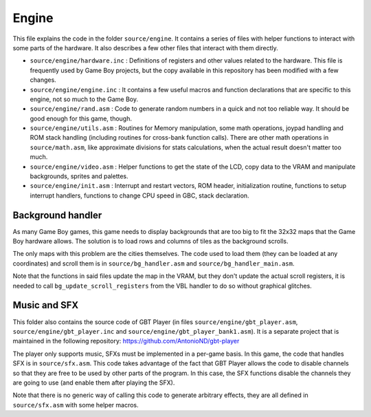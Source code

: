 ======
Engine
======

This file explains the code in the folder ``source/engine``. It contains a
series of files with helper functions to interact with some parts of the
hardware. It also describes a few other files that interact with them directly.

- ``source/engine/hardware.inc`` : Definitions of registers and other values
  related to the hardware. This file is frequently used by Game Boy projects,
  but the copy available in this repository has been modified with a few
  changes.

- ``source/engine/engine.inc`` : It contains a few useful macros and function
  declarations that are specific to this engine, not so much to the Game Boy.

- ``source/engine/rand.asm`` : Code to generate random numbers in a quick and
  not too reliable way. It should be good enough for this game, though.

- ``source/engine/utils.asm`` : Routines for Memory manipulation, some math
  operations, joypad handling and ROM stack handling (including routines for
  cross-bank function calls). There are other math operations in
  ``source/math.asm``, like approximate divisions for stats calculations, when
  the actual result doesn't matter too much.

- ``source/engine/video.asm`` : Helper functions to get the state of the LCD,
  copy data to the VRAM and manipulate backgrounds, sprites and palettes.

- ``source/engine/init.asm`` : Interrupt and restart vectors, ROM header,
  initialization routine, functions to setup interrupt handlers, functions to
  change CPU speed in GBC, stack declaration.

Background handler
==================

As many Game Boy games, this game needs to display backgrounds that are too big
to fit the 32x32 maps that the Game Boy hardware allows. The solution is to load
rows and columns of tiles as the background scrolls.

The only maps with this problem are the cities themselves. The code used to load
them (they can be loaded at any coordinates) and scroll them is in
``source/bg_handler.asm`` and ``source/bg_handler_main.asm``.

Note that the functions in said files update the map in the VRAM, but they don't
update the actual scroll registers, it is needed to call
``bg_update_scroll_registers`` from the VBL handler to do so without graphical
glitches.

Music and SFX
=============

This folder also contains the source code of GBT Player (in files
``source/engine/gbt_player.asm``, ``source/engine/gbt_player.inc`` and
``source/engine/gbt_player_bank1.asm``). It is a separate project that is
maintained in the following repository: https://github.com/AntonioND/gbt-player

The player only supports music, SFXs must be implemented in a per-game basis. In
this game, the code that handles SFX is in ``source/sfx.asm``. This code takes
advantage of the fact that GBT Player allows the code to disable channels so
that they are free to be used by other parts of the program. In this case, the
SFX functions disable the channels they are going to use (and enable them after
playing the SFX).

Note that there is no generic way of calling this code to generate arbitrary
effects, they are all defined in ``source/sfx.asm`` with some helper macros.
